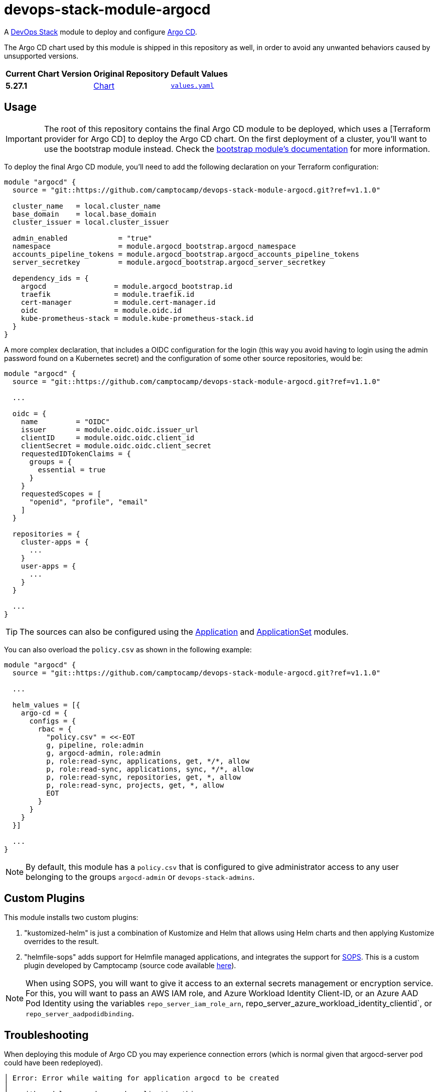 = devops-stack-module-argocd
// Document attributes to replace along the document
:chart-version: 5.27.1
:chart-url: https://github.com/argoproj/argo-helm/tree/main/charts/argo-cd

A https://devops-stack.io[DevOps Stack] module to deploy and configure https://argo-cd.readthedocs.io/[Argo CD].

The Argo CD chart used by this module is shipped in this repository as well, in order to avoid any unwanted behaviors caused by unsupported versions. 

[cols="1,1,1",options="autowidth,header"]
|===
|Current Chart Version |Original Repository |Default Values
|*{chart-version}* |{chart-url}[Chart] |https://artifacthub.io/packages/helm/argo/argo-cd/{chart-version}?modal=values[`values.yaml`]
|===

== Usage

IMPORTANT: The root of this repository contains the final Argo CD module to be deployed, which uses a [Terraform provider for Argo CD] to deploy the Argo CD chart. On the first deployment of a cluster, you'll want to use the bootstrap module instead. Check the xref:ROOT:bootstrap/README.adoc[bootstrap module's documentation] for more information.

To deploy the final Argo CD module, you'll need to add the following declaration on your Terraform configuration:

[source,terraform]
----
module "argocd" {
  source = "git::https://github.com/camptocamp/devops-stack-module-argocd.git?ref=v1.1.0"

  cluster_name   = local.cluster_name
  base_domain    = local.base_domain
  cluster_issuer = local.cluster_issuer

  admin_enabled            = "true"
  namespace                = module.argocd_bootstrap.argocd_namespace
  accounts_pipeline_tokens = module.argocd_bootstrap.argocd_accounts_pipeline_tokens
  server_secretkey         = module.argocd_bootstrap.argocd_server_secretkey

  dependency_ids = {
    argocd                = module.argocd_bootstrap.id
    traefik               = module.traefik.id
    cert-manager          = module.cert-manager.id
    oidc                  = module.oidc.id
    kube-prometheus-stack = module.kube-prometheus-stack.id
  }
}
----

A more complex declaration, that includes a OIDC configuration for the login (this way you avoid having to login using the admin password found on a Kubernetes secret) and the configuration of some other source repositories, would be:

[source,terraform]
----
module "argocd" {
  source = "git::https://github.com/camptocamp/devops-stack-module-argocd.git?ref=v1.1.0"

  ...

  oidc = {
    name         = "OIDC"
    issuer       = module.oidc.oidc.issuer_url
    clientID     = module.oidc.oidc.client_id
    clientSecret = module.oidc.oidc.client_secret
    requestedIDTokenClaims = {
      groups = {
        essential = true
      }
    }
    requestedScopes = [
      "openid", "profile", "email"
    ]
  }

  repositories = {
    cluster-apps = {
      ...
    }
    user-apps = {
      ...
    }
  }

  ...
}
----

TIP: The sources can also be configured using the xref:application:ROOT:README.adoc[Application] and xref:applicationset:ROOT:README.adoc[ApplicationSet] modules.

You can also overload the `policy.csv` as shown in the following example:

[source,terraform]
----
module "argocd" {
  source = "git::https://github.com/camptocamp/devops-stack-module-argocd.git?ref=v1.1.0"

  ...

  helm_values = [{
    argo-cd = {
      configs = {
        rbac = {
          "policy.csv" = <<-EOT
          g, pipeline, role:admin
          g, argocd-admin, role:admin
          p, role:read-sync, applications, get, */*, allow
          p, role:read-sync, applications, sync, */*, allow
          p, role:read-sync, repositories, get, *, allow
          p, role:read-sync, projects, get, *, allow
          EOT
        }
      }
    }
  }]

  ...
}
----

NOTE: By default, this module has a `policy.csv` that is configured to give administrator access to any user belonging to the groups `argocd-admin` or `devops-stack-admins`.

== Custom Plugins

This module installs two custom plugins:

1. "kustomized-helm" is just a combination of Kustomize and Helm that allows using Helm charts and then applying Kustomize overrides to the result.
2. "helmfile-sops" adds support for Helmfile managed applications, and integrates the support for https://github.com/mozilla/sops[SOPS]. This is a custom plugin developed by Camptocamp (source code available https://github.com/camptocamp/docker-argocd-cmp-helmfile[here]).

NOTE: When using SOPS, you will want to give it access to an external secrets management or encryption service. For this, you will want to pass an AWS IAM role, and Azure Workload Identity Client-ID, or an Azure AAD Pod Identity using the variables `repo_server_iam_role_arn`, repo_server_azure_workload_identity_clientid`, or `repo_server_aadpodidbinding`.

== Troubleshooting

When deploying this module of Argo CD you may experience connection errors (which is normal given that argocd-server pod could have been redeployed).

[source]
----
│ Error: Error while waiting for application argocd to be created
│
│   with module.argocd.argocd_application.this,
│   on .terraform/modules/argocd/main.tf line 55, in resource "argocd_application" "this":
│   55: resource "argocd_application" "this" {
│
│ error while waiting for application argocd to be synced and healthy: rpc error: code = Unavailable desc = connection error: desc = "transport: error while dialing: dial tcp 127.0.0.1:44461: connect:
│ connection refused"
----

When bootstrapping a cluster for the first time, you can simply run `terraform apply` again and the deployment should finish correctly.

However, on some cases (notably when upgrading the Argo CD module), this error could leave the Terraform resource tainted.

[source]
----
terraform plan
  # module.devops_stack_blue.module.argocd.argocd_application.this is tainted, so must be replaced
-/+ resource "argocd_application" "this" {
      ~ id      = "argocd:argocd" -> (known after apply)
        # (2 unchanged attributes hidden)

      ~ metadata {
        ...
        }

      ~ spec {
        ...
        }
    }

Plan: 1 to add, 1 to change, 1 to destroy.
----

*Untainting the resource with the command `terraform untaint module.argocd.argocd_application.this` should solve the issue*.

== Technical Documentation

=== Dependencies

==== `module.argocd_bootstrap.id`

Obviously, this module needs an already working Argo CD (the bootstrap), so it depends on `module.argocd_bootstrap`.

==== `module.traefik.id`

Since there is an ingress deployed with this module, it needs to be deployed after Traefik so it depends on `module.ingress`.

==== `module.traefik.id`

For the same reason as the previous dependency, it needs to be deployed after cert-manager so it depends on `module.cert-manager`.

==== `module.oidc.id`

Only for the platforms that deploy a cluster module, such as EKS or KinD, there is also a the dependency on `module.oidc.id`.

==== `module.kube-prometheus-stack.id`

Finally, the kube-prometheus-stack is a requirement because this Argo CD module requires the ServiceMonitor CRD so it depends on `module.kube-prometheus-stack`.

// BEGIN_TF_DOCS
=== Requirements

The following requirements are needed by this module:

- [[requirement_terraform]] <<requirement_terraform,terraform>> (>= 1.2)

- [[requirement_argocd]] <<requirement_argocd,argocd>> (>= 5)

- [[requirement_htpasswd]] <<requirement_htpasswd,htpasswd>> (>= 1)

- [[requirement_jwt]] <<requirement_jwt,jwt>> (>= 1.1)

- [[requirement_null]] <<requirement_null,null>> (>= 3)

- [[requirement_random]] <<requirement_random,random>> (>= 3)

- [[requirement_time]] <<requirement_time,time>> (>= 0.9)

- [[requirement_utils]] <<requirement_utils,utils>> (>= 1.6)

=== Providers

The following providers are used by this module:

- [[provider_null]] <<provider_null,null>> (>= 3)

- [[provider_jwt]] <<provider_jwt,jwt>> (>= 1.1)

- [[provider_time]] <<provider_time,time>> (>= 0.9)

- [[provider_random]] <<provider_random,random>> (>= 3)

- [[provider_utils]] <<provider_utils,utils>> (>= 1.6)

- [[provider_argocd]] <<provider_argocd,argocd>> (>= 5)

=== Resources

The following resources are used by this module:

- https://registry.terraform.io/providers/oboukili/argocd/latest/docs/resources/application[argocd_application.this] (resource)
- https://registry.terraform.io/providers/oboukili/argocd/latest/docs/resources/project[argocd_project.this] (resource)
- https://registry.terraform.io/providers/camptocamp/jwt/latest/docs/resources/hashed_token[jwt_hashed_token.tokens] (resource)
- https://registry.terraform.io/providers/hashicorp/null/latest/docs/resources/resource[null_resource.dependencies] (resource)
- https://registry.terraform.io/providers/hashicorp/null/latest/docs/resources/resource[null_resource.this] (resource)
- https://registry.terraform.io/providers/hashicorp/random/latest/docs/resources/uuid[random_uuid.jti] (resource)
- https://registry.terraform.io/providers/hashicorp/time/latest/docs/resources/static[time_static.iat] (resource)
- https://registry.terraform.io/providers/cloudposse/utils/latest/docs/data-sources/deep_merge_yaml[utils_deep_merge_yaml.values] (data source)

=== Required Inputs

The following input variables are required:

==== [[input_cluster_name]] <<input_cluster_name,cluster_name>>

Description: Name given to the cluster. Value used for the ingress' URL of the application.

Type: `string`

==== [[input_base_domain]] <<input_base_domain,base_domain>>

Description: Base domain of the cluster. Value used for the ingress' URL of the application.

Type: `string`

==== [[input_accounts_pipeline_tokens]] <<input_accounts_pipeline_tokens,accounts_pipeline_tokens>>

Description: API token for pipeline account.

Type: `string`

==== [[input_server_secretkey]] <<input_server_secretkey,server_secretkey>>

Description: Signature key for session validation. *Must reuse the bootstrap output containing the secretkey.*

Type: `string`

=== Optional Inputs

The following input variables are optional (have default values):

==== [[input_argocd_namespace]] <<input_argocd_namespace,argocd_namespace>>

Description: Namespace used by Argo CD where the Application and AppProject resources should be created. Normally, it should take the outputof the namespace from the bootstrap module.

Type: `string`

Default: `"argocd"`

==== [[input_target_revision]] <<input_target_revision,target_revision>>

Description: Override of target revision of the application chart.

Type: `string`

Default: `"v2.1.0"`

==== [[input_cluster_issuer]] <<input_cluster_issuer,cluster_issuer>>

Description: SSL certificate issuer to use. Usually you would configure this value as `letsencrypt-staging` or `letsencrypt-prod` on your root `*.tf` files.

Type: `string`

Default: `"ca-issuer"`

==== [[input_namespace]] <<input_namespace,namespace>>

Description: Namespace where to deploy Argo CD.

Type: `string`

Default: `"argocd"`

==== [[input_helm_values]] <<input_helm_values,helm_values>>

Description: Helm chart value overrides. They should be passed as a list of HCL structures.

Type: `any`

Default:
[source,json]
----
[
  {
    "argo-cd": {}
  }
]
----

==== [[input_app_autosync]] <<input_app_autosync,app_autosync>>

Description: Automated sync options for the Argo CD Application resource.

Type:
[source,hcl]
----
object({
    allow_empty = optional(bool)
    prune       = optional(bool)
    self_heal   = optional(bool)
  })
----

Default:
[source,json]
----
{
  "allow_empty": false,
  "prune": true,
  "self_heal": true
}
----

==== [[input_dependency_ids]] <<input_dependency_ids,dependency_ids>>

Description: n/a

Type: `map(string)`

Default: `{}`

==== [[input_oidc]] <<input_oidc,oidc>>

Description: OIDC settings for logging to the Argo CD web interface.

Type: `any`

Default: `null`

==== [[input_repositories]] <<input_repositories,repositories>>

Description: List of repositories to add to Argo CD.

Type: `map(map(string))`

Default: `{}`

==== [[input_admin_enabled]] <<input_admin_enabled,admin_enabled>>

Description: Flag to indicate whether to enable admin user.

Type: `bool`

Default: `false`

==== [[input_extra_accounts]] <<input_extra_accounts,extra_accounts>>

Description: List of accounts for which tokens will be generated.

Type: `list(string)`

Default: `[]`

==== [[input_repo_server_iam_role_arn]] <<input_repo_server_iam_role_arn,repo_server_iam_role_arn>>

Description: IAM role ARN to associate with the argocd-repo-server ServiceAccount. This role can be used to give SOPS access to AWS KMS.

Type: `string`

Default: `null`

==== [[input_repo_server_azure_workload_identity_clientid]] <<input_repo_server_azure_workload_identity_clientid,repo_server_azure_workload_identity_clientid>>

Description: Azure AD Workload Identity Client-ID to associate with argocd-repo-server. This role can be used to give SOPS access to a Key Vault.

Type: `string`

Default: `null`

==== [[input_repo_server_aadpodidbinding]] <<input_repo_server_aadpodidbinding,repo_server_aadpodidbinding>>

Description: Azure AAD Pod Identity to associate with the argocd-repo-server Pod. This role can be used to give SOPS access to a Key Vault.

Type: `string`

Default: `null`

=== Outputs

The following outputs are exported:

==== [[output_id]] <<output_id,id>>

Description: n/a

==== [[output_extra_tokens]] <<output_extra_tokens,extra_tokens>>

Description: Map of extra accounts and their tokens.
// END_TF_DOCS

=== Reference in table format 

.Show tables
[%collapsible]
====
// BEGIN_TF_TABLES
= Requirements

[cols="a,a",options="header,autowidth"]
|===
|Name |Version
|[[requirement_terraform]] <<requirement_terraform,terraform>> |>= 1.2
|[[requirement_argocd]] <<requirement_argocd,argocd>> |>= 5
|[[requirement_htpasswd]] <<requirement_htpasswd,htpasswd>> |>= 1
|[[requirement_jwt]] <<requirement_jwt,jwt>> |>= 1.1
|[[requirement_null]] <<requirement_null,null>> |>= 3
|[[requirement_random]] <<requirement_random,random>> |>= 3
|[[requirement_time]] <<requirement_time,time>> |>= 0.9
|[[requirement_utils]] <<requirement_utils,utils>> |>= 1.6
|===

= Providers

[cols="a,a",options="header,autowidth"]
|===
|Name |Version
|[[provider_null]] <<provider_null,null>> |>= 3
|[[provider_jwt]] <<provider_jwt,jwt>> |>= 1.1
|[[provider_time]] <<provider_time,time>> |>= 0.9
|[[provider_random]] <<provider_random,random>> |>= 3
|[[provider_argocd]] <<provider_argocd,argocd>> |>= 5
|[[provider_utils]] <<provider_utils,utils>> |>= 1.6
|===

= Resources

[cols="a,a",options="header,autowidth"]
|===
|Name |Type
|https://registry.terraform.io/providers/oboukili/argocd/latest/docs/resources/application[argocd_application.this] |resource
|https://registry.terraform.io/providers/oboukili/argocd/latest/docs/resources/project[argocd_project.this] |resource
|https://registry.terraform.io/providers/camptocamp/jwt/latest/docs/resources/hashed_token[jwt_hashed_token.tokens] |resource
|https://registry.terraform.io/providers/hashicorp/null/latest/docs/resources/resource[null_resource.dependencies] |resource
|https://registry.terraform.io/providers/hashicorp/null/latest/docs/resources/resource[null_resource.this] |resource
|https://registry.terraform.io/providers/hashicorp/random/latest/docs/resources/uuid[random_uuid.jti] |resource
|https://registry.terraform.io/providers/hashicorp/time/latest/docs/resources/static[time_static.iat] |resource
|https://registry.terraform.io/providers/cloudposse/utils/latest/docs/data-sources/deep_merge_yaml[utils_deep_merge_yaml.values] |data source
|===

= Inputs

[cols="a,a,a,a,a",options="header,autowidth"]
|===
|Name |Description |Type |Default |Required
|[[input_cluster_name]] <<input_cluster_name,cluster_name>>
|Name given to the cluster. Value used for the ingress' URL of the application.
|`string`
|n/a
|yes

|[[input_base_domain]] <<input_base_domain,base_domain>>
|Base domain of the cluster. Value used for the ingress' URL of the application.
|`string`
|n/a
|yes

|[[input_argocd_namespace]] <<input_argocd_namespace,argocd_namespace>>
|Namespace used by Argo CD where the Application and AppProject resources should be created. Normally, it should take the outputof the namespace from the bootstrap module.
|`string`
|`"argocd"`
|no

|[[input_target_revision]] <<input_target_revision,target_revision>>
|Override of target revision of the application chart.
|`string`
|`"v2.1.0"`
|no

|[[input_cluster_issuer]] <<input_cluster_issuer,cluster_issuer>>
|SSL certificate issuer to use. Usually you would configure this value as `letsencrypt-staging` or `letsencrypt-prod` on your root `*.tf` files.
|`string`
|`"ca-issuer"`
|no

|[[input_namespace]] <<input_namespace,namespace>>
|Namespace where to deploy Argo CD.
|`string`
|`"argocd"`
|no

|[[input_helm_values]] <<input_helm_values,helm_values>>
|Helm chart value overrides. They should be passed as a list of HCL structures.
|`any`
|

[source]
----
[
  {
    "argo-cd": {}
  }
]
----

|no

|[[input_app_autosync]] <<input_app_autosync,app_autosync>>
|Automated sync options for the Argo CD Application resource.
|

[source]
----
object({
    allow_empty = optional(bool)
    prune       = optional(bool)
    self_heal   = optional(bool)
  })
----

|

[source]
----
{
  "allow_empty": false,
  "prune": true,
  "self_heal": true
}
----

|no

|[[input_dependency_ids]] <<input_dependency_ids,dependency_ids>>
|n/a
|`map(string)`
|`{}`
|no

|[[input_oidc]] <<input_oidc,oidc>>
|OIDC settings for logging to the Argo CD web interface.
|`any`
|`null`
|no

|[[input_repositories]] <<input_repositories,repositories>>
|List of repositories to add to Argo CD.
|`map(map(string))`
|`{}`
|no

|[[input_admin_enabled]] <<input_admin_enabled,admin_enabled>>
|Flag to indicate whether to enable admin user.
|`bool`
|`false`
|no

|[[input_accounts_pipeline_tokens]] <<input_accounts_pipeline_tokens,accounts_pipeline_tokens>>
|API token for pipeline account.
|`string`
|n/a
|yes

|[[input_server_secretkey]] <<input_server_secretkey,server_secretkey>>
|Signature key for session validation. *Must reuse the bootstrap output containing the secretkey.*
|`string`
|n/a
|yes

|[[input_extra_accounts]] <<input_extra_accounts,extra_accounts>>
|List of accounts for which tokens will be generated.
|`list(string)`
|`[]`
|no

|[[input_repo_server_iam_role_arn]] <<input_repo_server_iam_role_arn,repo_server_iam_role_arn>>
|IAM role ARN to associate with the argocd-repo-server ServiceAccount. This role can be used to give SOPS access to AWS KMS.
|`string`
|`null`
|no

|[[input_repo_server_azure_workload_identity_clientid]] <<input_repo_server_azure_workload_identity_clientid,repo_server_azure_workload_identity_clientid>>
|Azure AD Workload Identity Client-ID to associate with argocd-repo-server. This role can be used to give SOPS access to a Key Vault.
|`string`
|`null`
|no

|[[input_repo_server_aadpodidbinding]] <<input_repo_server_aadpodidbinding,repo_server_aadpodidbinding>>
|Azure AAD Pod Identity to associate with the argocd-repo-server Pod. This role can be used to give SOPS access to a Key Vault.
|`string`
|`null`
|no

|===

= Outputs

[cols="a,a",options="header,autowidth"]
|===
|Name |Description
|[[output_id]] <<output_id,id>> |n/a
|[[output_extra_tokens]] <<output_extra_tokens,extra_tokens>> |Map of extra accounts and their tokens.
|===
// END_TF_TABLES
====
